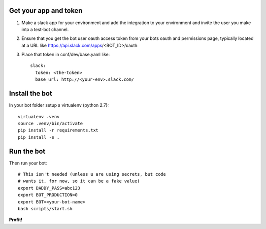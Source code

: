 Get your app and token
----------------------

1. Make a slack app for your environment and add the integration to
   your environment and invite the user you make into a test-bot channel.

2. Ensure that you get the bot user oauth access token from your bots
   oauth and permissions page, typically located at a URL like
   https://api.slack.com/apps/<BOT_ID>/oauth

3. Place that token in conf/dev/base.yaml like::

     slack:
       token: <the-token>
       base_url: http://<your-env>.slack.com/

Install the bot
---------------

In your bot folder setup a virtualenv (python 2.7)::

   virtualenv .venv
   source .venv/bin/activate
   pip install -r requirements.txt
   pip install -e .

Run the bot
-----------

Then run your bot::

   # This isn't needed (unless u are using secrets, but code
   # wants it, for now, so it can be a fake value)
   export DADDY_PASS=abc123
   export BOT_PRODUCTION=0
   export BOT=<your-bot-name>
   bash scripts/start.sh

**Profit!**
